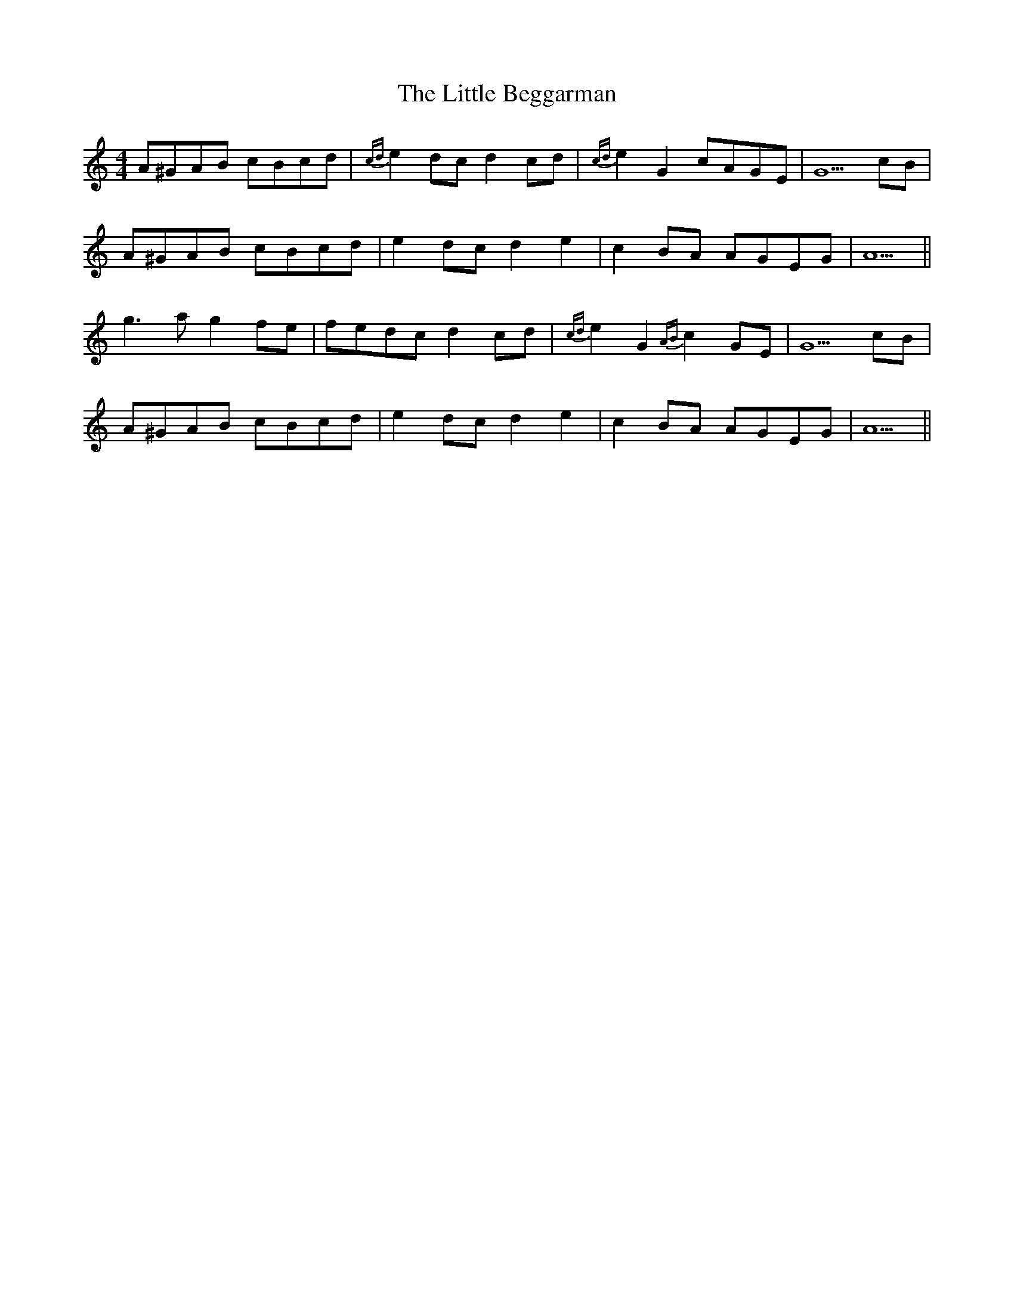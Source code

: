 X: 23735
T: Little Beggarman, The
R: reel
M: 4/4
K: Aminor
A^GAB cBcd|{cd}e2 dc d2 cd|{cd}e2 G2 cAGE|G5 cB|
A^GAB cBcd|e2 dc d2 e2|c2 BA AGEG|A5||
g3 a g2 fe|fedc d2 cd|{cd}e2 G2 {AB}c2 GE|G5 cB|
A^GAB cBcd|e2 dc d2 e2|c2 BA AGEG|A5||

